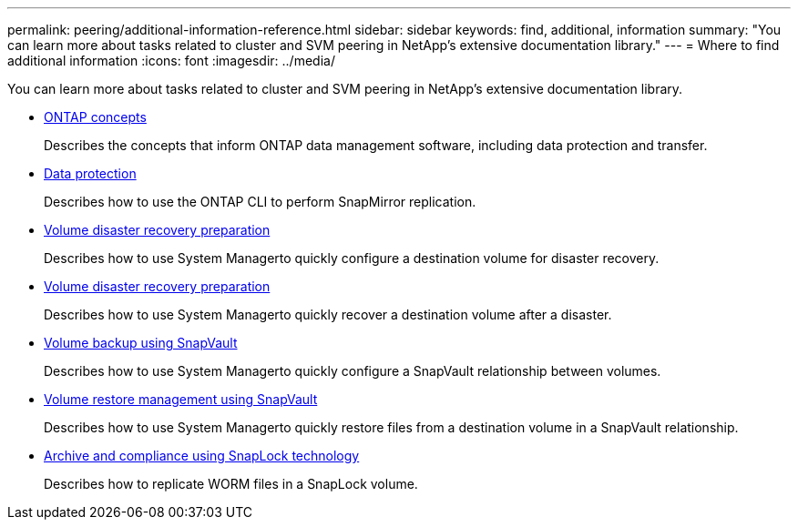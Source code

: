 ---
permalink: peering/additional-information-reference.html
sidebar: sidebar
keywords: find, additional, information
summary: "You can learn more about tasks related to cluster and SVM peering in NetApp’s extensive documentation library."
---
= Where to find additional information
:icons: font
:imagesdir: ../media/

[.lead]
You can learn more about tasks related to cluster and SVM peering in NetApp's extensive documentation library.

* link:../concepts/index.html[ONTAP concepts]
+
Describes the concepts that inform ONTAP data management software, including data protection and transfer.

* link:../data-protection/index.html[Data protection]
+
Describes how to use the ONTAP CLI to perform SnapMirror replication.

* https://docs.netapp.com/us-en/ontap-sm-classic/volume-disaster-prep/index.html[Volume disaster recovery preparation]
+
Describes how to use System Managerto quickly configure a destination volume for disaster recovery.

* https://docs.netapp.com/us-en/ontap-sm-classic/volume-disaster-prep/index.html[Volume disaster recovery preparation]
+
Describes how to use System Managerto quickly recover a destination volume after a disaster.

* https://docs.netapp.com/us-en/ontap-sm-classic/volume-backup-snapvault/index.html[Volume backup using SnapVault]
+
Describes how to use System Managerto quickly configure a SnapVault relationship between volumes.

* https://docs.netapp.com/us-en/ontap-sm-classic/volume-restore-snapvault/index.html[Volume restore management using SnapVault]
+
Describes how to use System Managerto quickly restore files from a destination volume in a SnapVault relationship.

* link:../snaplock/index.html[Archive and compliance using SnapLock technology]
+
Describes how to replicate WORM files in a SnapLock volume.
